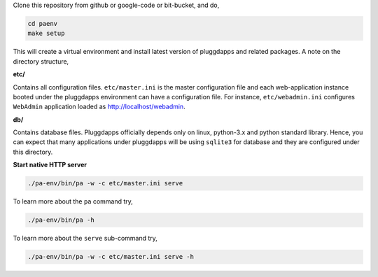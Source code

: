 Clone this repository from github or google-code or bit-bucket, and do,

.. code-block:: bash

   cd paenv
   make setup

This will create a virtual environment and install latest version of
pluggdapps and related packages. A note on the directory structure,

**etc/**

Contains all configuration files. ``etc/master.ini`` is the master 
configuration file and each web-application instance booted under the
pluggdapps environment can have a configuration file. For instance,
``etc/webadmin.ini`` configures ``WebAdmin`` application loaded as
http://localhost/webadmin.

**db/**

Contains database files. Pluggdapps officially depends only on linux,
python-3.x and python standard library. Hence, you can expect that many
applications under pluggdapps will be using ``sqlite3`` for database and they
are configured under this directory.

**Start native HTTP server**

.. code-block:: bash

    ./pa-env/bin/pa -w -c etc/master.ini serve

To learn more about the ``pa`` command try,

.. code-block:: bash

    ./pa-env/bin/pa -h

To learn more about the ``serve`` sub-command try,

.. code-block:: bash

    ./pa-env/bin/pa -w -c etc/master.ini serve -h

